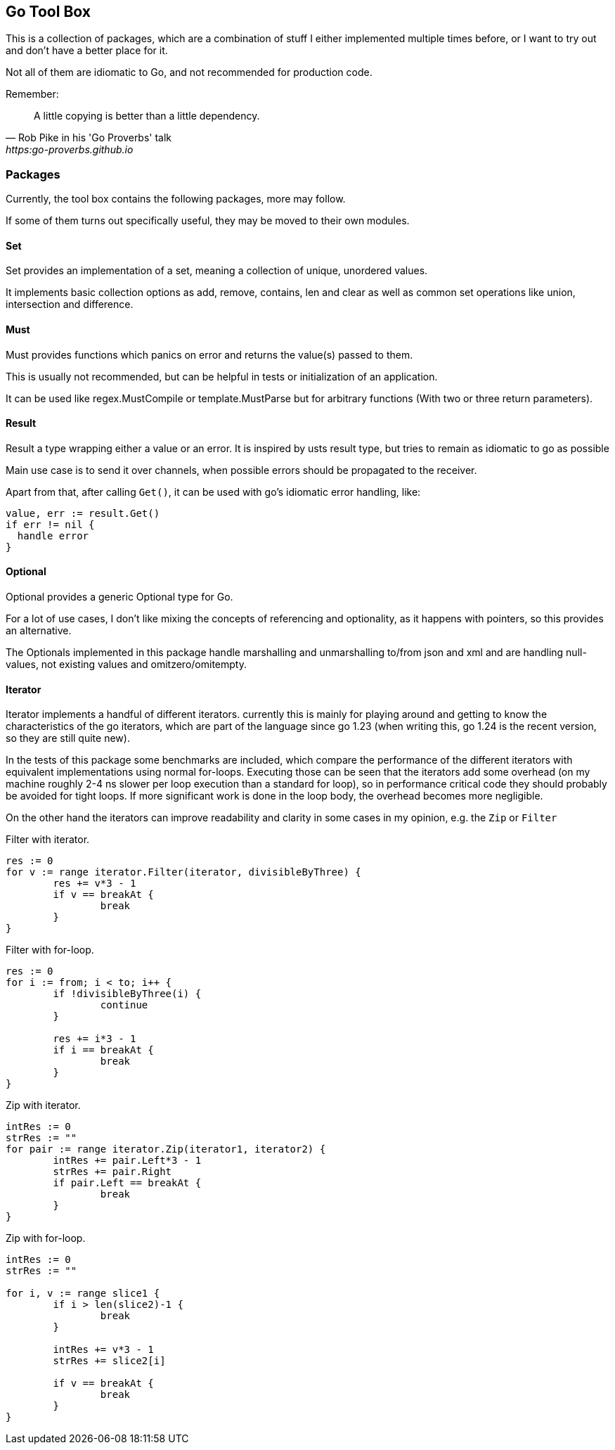 == Go Tool Box

This is a collection of packages, which are a combination of stuff I either implemented multiple times before, or I want to try out and don't have a better place for it.

Not all of them are idiomatic to Go, and not recommended for production code.

Remember:

[quote,Rob Pike in his 'Go Proverbs' talk,https:go-proverbs.github.io]
--
A little copying is better than a little dependency.
--

=== Packages

Currently, the tool box contains the following packages, more may follow.

If some of them turns out specifically useful, they may be moved to their own modules.

==== Set

Set provides an implementation of a set, meaning a collection of unique, unordered values.

It implements basic collection options as add, remove, contains, len and clear as well as common set operations like union, intersection and difference.

==== Must

Must provides functions which panics on error and returns the value(s) passed to them.

This is usually not recommended, but can be helpful in tests or initialization of an application.

It can be used like regex.MustCompile or template.MustParse but for arbitrary functions (With two or three return parameters).

==== Result

Result a type wrapping either a value or an error.
It is inspired by usts result type, but tries to remain as idiomatic to go as possible

Main use case is to send it over channels, when possible errors should be propagated to the receiver.

Apart from that, after calling `Get()`, it can be used with go's idiomatic error handling, like:

[source,go]
--
value, err := result.Get()
if err != nil {
  handle error
}
--

==== Optional

Optional provides a generic Optional type for Go.

For a lot of use cases, I don't like mixing the concepts of referencing and optionality, as it happens with pointers, so this provides an alternative.

The Optionals implemented in this package handle marshalling and unmarshalling to/from json and xml and are handling null-values, not existing values and omitzero/omitempty.

==== Iterator

Iterator implements a handful of different iterators. currently this is mainly for playing around and getting to know the characteristics of the go iterators, which are part of the language since go 1.23 (when writing this, go 1.24 is the recent version, so they are still quite new).

In the tests of this package some benchmarks are included, which compare the performance of the different iterators with equivalent implementations using normal for-loops.
Executing those can be seen that the iterators add some overhead (on my machine roughly 2-4 ns slower per loop execution than a standard for loop), so in performance critical code they should probably be avoided for tight loops.
If more significant work is done in the loop body, the overhead becomes more negligible.

On the other hand the iterators can improve readability and clarity in some cases in my opinion, e.g. the `Zip` or
`Filter`

.Filter with iterator.
[source, go]
----
res := 0
for v := range iterator.Filter(iterator, divisibleByThree) {
	res += v*3 - 1
	if v == breakAt {
		break
	}
}
----

.Filter with for-loop.
[source, go]
----
res := 0
for i := from; i < to; i++ {
	if !divisibleByThree(i) {
		continue
	}

	res += i*3 - 1
	if i == breakAt {
		break
	}
}
----

.Zip with iterator.
[source, go]
----
intRes := 0
strRes := ""
for pair := range iterator.Zip(iterator1, iterator2) {
	intRes += pair.Left*3 - 1
	strRes += pair.Right
	if pair.Left == breakAt {
		break
	}
}
----

.Zip with for-loop.
[source, go]
----
intRes := 0
strRes := ""

for i, v := range slice1 {
	if i > len(slice2)-1 {
		break
	}

	intRes += v*3 - 1
	strRes += slice2[i]

	if v == breakAt {
		break
	}
}
----